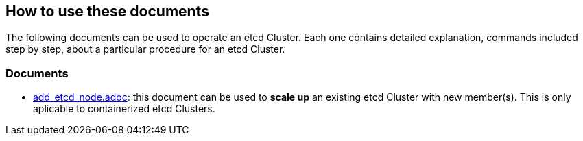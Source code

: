 == How to use these documents

The following documents can be used to operate an etcd Cluster. Each one contains detailed explanation, commands included step by step, about a particular procedure for an etcd Cluster.

=== Documents

- link:./add_etcd_node.adoc[add_etcd_node.adoc]: this document can be used to *scale up* an existing etcd Cluster with new member(s). This is only aplicable to containerized etcd Clusters.
